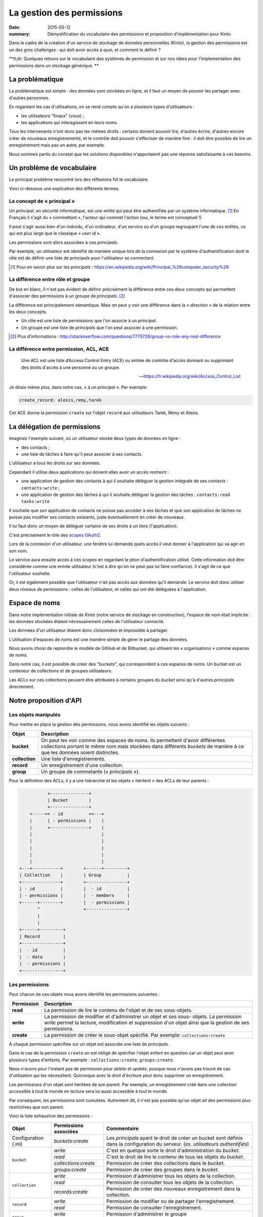 La gestion des permissions
##########################

:date: 2015-05-12
:summary: Démystification du vocabulaire des permissions et proposition d'implémentation pour Kinto

Dans le cadre de la création d'un service de stockage de données personnelles
(Kinto), la gestion des permissions est un des gros challenges : qui doit avoir
accès à quoi, et comment le définir ?

**tl;dr: Quelques retours sur le vocabulaire des systèmes de permission et sur nos
idées pour l'implementation des permissions dans un stockage générique. **

La problématique
================

La problématique est simple : des données sont stockées en ligne, et il
faut un moyen de pouvoir les partager avec d'autres personnes.

En regardant les cas d'utilisations, on se rend compte qu'on a plusieurs types
d'utilisateurs :

- les utilisateurs "finaux" (vous) ;
- les applications qui interagissent en leurs noms.

Tous les intervenants n'ont donc pas les mêmes droits : certains doivent
pouvoir lire, d'autres écrire, d'autres encore créer de nouveaux
enregistrements, et le contrôle doit pouvoir s'effectuer de manière fine : il
doit être possible de lire un enregistrement mais pas un autre, par exemple.

Nous sommes partis du constat que les solutions disponibles n'apportaient pas
une réponse satisfaisante à ces besoins.


Un problème de vocabulaire
==========================

Le principal problème rencontré lors des réflexions fût le vocabulaire.

Voici ci-dessous une explication des différents termes.


Le concept de « principal »
---------------------------

Un *principal*, en sécurité informatique, est une entité qui peut être
authentifiée par un système informatique. [#]_ En Français il s'agit
du « commettant », l'acteur qui commet l'action (oui, le terme est conceptuel !)

Il peut s'agir aussi bien d'un individu, d'un ordinateur, d'un
service ou d'un groupe regroupant l'une de ces entités, ce qui
est plus large que le classique « *user id* ».

Les permissions sont alors associées à ces *principals*.

Par exemple, un utilisateur est identifié de manière unique lors de la
connexion par le système d'authentification dont le rôle est de
définir une liste de *principals* pour l'utilisateur se connectant.

.. [#] Pour en savoir plus sur les *principals* :
       https://en.wikipedia.org/wiki/Principal_%28computer_security%29


La différence entre rôle et groupe
----------------------------------

De but en blanc, il n'est pas évident de définir précisément la
différence entre ces deux concepts qui permettent d'associer
des permissions à un groupe de *principals*. [#]_

La différence est principalement sémantique. Mais on peut y voir une
différence dans la « direction » de la relation entre les deux concepts.

- Un rôle est une liste de permissions que l'on associe à un *principal*.
- Un groupe est une liste de *principals* que l'on peut associer à une permission.

.. [#] Plus d'informations :
       http://stackoverflow.com/questions/7770728/group-vs-role-any-real-difference


La différence entre permission, ACL, ACE
----------------------------------------

.. epigraph::

  Une ACL est une liste d’Access Control Entry (ACE) ou entrée de contrôle d'accès
  donnant ou supprimant des droits d'accès à une personne ou un groupe.

  -- https://fr.wikipedia.org/wiki/Access_Control_List

Je dirais même plus, dans notre cas, « à un *principal* ». Par exemple:

.. code-block:: text

    create_record: alexis,remy,tarek

Cet ACE donne la permission ``create`` sur l'objet ``record`` aux
utilisateurs Tarek, Rémy et Alexis.


La délégation de permissions
============================

Imaginez l'exemple suivant, où un utilisateur stocke deux types de données en
ligne :

- des contacts ;
- une liste de tâches à faire qu'il peut associer à ses contacts.

L'utilisateur a tous les droits sur ses données.

Cependant il utilise deux applications qui doivent elles avoir un accès restreint :

- une application de gestion des contacts à qui il souhaite déléguer
  la gestion intégrale de ses contacts : ``contacts:write`` ;
- une application de gestion des tâches à qui il souhaite déléguer la
  gestion des tâches : ``contacts:read tasks:write``

Il souhaite que son application de contacts ne puisse pas accéder à
ses tâches et que son application de tâches ne puisse pas modifier ses
contacts existants, juste éventuellement en créer de nouveaux.

Il lui faut donc un moyen de déléguer certains de ses droits à un tiers
(l'application).

C'est précisément le rôle des `scopes OAuth2
<http://tools.ietf.org/html/rfc6749#page-23>`_.

Lors de la connexion d'un utilisateur, une fenêtre lui demande quels
accès il veut donner à l'application qui va agir en son nom.

Le service aura ensuite accès à ces *scopes* en regardant le jeton
d'authentification utilisé. Cette information doit être
considérée comme une entrée utilisateur (c'est à dire qu'on ne peut
pas lui faire confiance). Il s'agit de ce que l'utilisateur souhaite.

Or, il est également possible que l'utilisateur n'ait pas accès aux données
qu'il demande. Le service doit donc utiliser deux niveaux de permissions :
celles de l'utilisateur, et celles qui ont été déléguées à l'application.


Espace de noms
==============

Dans notre implémentation initiale de *Kinto* (notre service de stockage en
construction), l'espace de nom était implicite : les données stockées étaient
nécessairement celles de l'utilisateur connecté.

Les données d'un utilisateur étaient donc cloisonnées et impossible à partager.

L'utilisation d'espaces de noms est une manière simple de gérer le partage des données.

Nous avons choisi de reprendre le modèle de GitHub et de Bitbucket, qui
utilisent les « organisations » comme espaces de noms.

Dans notre cas, il est possible de créer des "buckets", qui correspondent à ces
espaces de noms. Un bucket est un conteneur de collections et de groupes
utilisateurs.

Les ACLs sur ces collections peuvent être attribuées à certains groupes du
*bucket* ainsi qu'à d'autres *principals* directement.


Notre proposition d'API
=======================

Les objets manipulés
--------------------

Pour mettre en place la gestion des permissions, nous avons identifié les
objets suivants :

+-----------------+---------------------------------------------------------+
| Objet           | Description                                             |
+=================+=========================================================+
| **bucket**      | On peut les voir comme des espaces de noms. Ils         |
|                 | permettent d'avoir différentes collections portant      |
|                 | le même nom mais stockées dans différents *buckets* de  |
|                 | manière à ce que les données soient distinctes.         |
+-----------------+---------------------------------------------------------+
| **collection**  | Une liste d'enregistrements.                            |
+-----------------+---------------------------------------------------------+
| **record**      | Un enregistrement d'une collection.                     |
+-----------------+---------------------------------------------------------+
| **group**       | Un groupe de commetants (« *principals* »).             |
+-----------------+---------------------------------------------------------+

Pour la définition des ACLs, il y a une hiérarchie et les objets « héritent » des
ACLs de leur parents :

.. code-block:: text

               +---------------+
               | Bucket        |
               +---------------+
        +----->+ - id          +<---+
        |      | - permissions |    |
        |      +---------------+    |
        |                           |
        |                           |
        |                           |
        |                           |
        |                           |
    +---+-----------+        +------+---------+
    | Collection    |        | Group          |
    +---------------+        +----------------+
    | - id          |        |  - id          |
    | - permissions |        |  - members     |
    +------+--------+        |  - permissions |
           ^                 +----------------+
           |
           |
    +------+---------+
    | Record         |
    +----------------+
    |  - id          |
    |  - data        |
    |  - permissions |
    +----------------+


Les permissions
---------------

Pour chacun de ces objets nous avons identifié les permissions suivantes :

+------------+-----------------------------------------+
| Permission | Description                             |
+============+=========================================+
| **read**   | La permission de lire le contenu de     |
|            | l'objet et de ses sous-objets.          |
+------------+-----------------------------------------+
| **write**  | La permission de modifier et            |
|            | d'administrer un objet et ses sous-     |
|            | objets. La permission *write* permet la |
|            | lecture, modification et suppression    |
|            | d'un objet ainsi que la gestion de ses  |
|            | permissions.                            |
+------------+-----------------------------------------+
| **create** | La permission de créer le sous-objet    |
|            | spécifié. Par exemple:                  |
|            | ``collections:create``                  |
+------------+-----------------------------------------+

À chaque permission spécifiée sur un objet est associée une liste de
*principals*.

Dans le cas de la permission ``create`` on est obligé de spécifier
l'objet enfant en question car un objet peut avoir plusieurs types
d'enfants. Par exemple : ``collections:create``, ``groups:create``.

Nous n'avons pour l'instant pas de permission pour `delete` et `update`,
puisque nous n'avons pas trouvé de cas d'utilisation qui les nécessitent.
Quiconque avec le droit d'écriture peut donc supprimer un enregistrement.

Les permissions d'un objet sont héritées de son parent. Par exemple,
un enregistrement créé dans une collection accessible à tout le monde
en lecture sera lui aussi accessible à tout le monde.

Par conséquent, les permissions sont cumulées. Autrement dit, il n'est pas
possible qu'un objet ait des permissions plus restrictives que son parent.


Voici la liste exhaustive des permissions :

+----------------+------------------------+-----------------------------------+
| Objet          | Permissions associées  | Commentaire                       |
+================+========================+===================================+
| Configuration  | `buckets:create`       | Les *principals* ayant le droit   |
| (.ini)         |                        | de créer un bucket sont définis   |
|                |                        | dans la configuration du serveur. |
|                |                        | (*ex. utilisateurs authentifiés*) |
+----------------+------------------------+-----------------------------------+
| ``bucket``     | `write`                | C'est en quelque sorte le droit   |
|                |                        | d'administration du *bucket*.     |
|                +------------------------+-----------------------------------+
|                | `read`                 | C'est le droit de lire le contenu |
|                |                        | de tous les objets du *bucket*.   |
|                +------------------------+-----------------------------------+
|                | `collections:create`   | Permission de créer des           |
|                |                        | collections dans le *bucket*.     |
|                +------------------------+-----------------------------------+
|                | `groups:create`        | Permission de créer des groupes   |
|                |                        | dans le *bucket*.                 |
+----------------+------------------------+-----------------------------------+
| ``collection`` | `write`                | Permission d'administrer tous les |
|                |                        | objets de la collection.          |
|                +------------------------+-----------------------------------+
|                | `read`                 | Permission de consulter tous les  |
|                |                        | objets de la collection.          |
|                +------------------------+-----------------------------------+
|                | `records:create`       | Permission de créer des nouveaux  |
|                |                        | enregistrement dans la collection.|
+----------------+------------------------+-----------------------------------+
| ``record``     | `write`                | Permission de modifier ou de      |
|                |                        | partager l'enregistrement.        |
|                +------------------------+-----------------------------------+
|                | `read`                 | Permission de consulter           |
|                |                        | l'enregistrement.                 |
+----------------+------------------------+-----------------------------------+
| ``group``      | `write`                | Permission d'administrer le       |
|                |                        | groupe                            |
|                +------------------------+-----------------------------------+
|                | `read`                 | Permission de consulter les       |
|                |                        | membres du groupe.                |
+----------------+------------------------+-----------------------------------+


Les « *principals* »
--------------------

Les acteurs se connectant au service de stockage peuvent s'authentifier.

Ils reçoivent alors une liste de *principals* :

- ``Everyone``: le *principal* donné à tous les acteurs (authentifiés ou pas) ;
- ``Authenticated``: le *principal* donné à tous les acteurs authentifiés ;
- un *principal* identifiant l'acteur, par exemple ``fxa:32aa95a474c984d41d395e2d0b614aa2``

Afin d'éviter les collisions d'identifiants, le *principal* de l'acteur dépend
de son type d'authentification (``system``, ``basic``, ``ipaddr``, ``hawk``,
``fxa``) et de son identifiant (unique par acteur).

En fonction du *bucket* sur lequel se passe l'action, les groupes dont
fait partie l'utilisateur sont également ajoutés à sa liste de
``principals``. ``group:moderators`` par exemple.

Ainsi, si Bob se connecte avec *Firefox Accounts* sur le *bucket*
``servicedenuages_blog`` dans lequel il fait partie du groupe
``moderators``, il aura la liste de *principals* suivante :
``Everyone, Authenticated, fxa:32aa95a474c984d41d395e2d0b614aa2, group:moderators``

Il est donc possible d'assigner une permission à Bob en utilisant l'un de
ces quatre *principals*.

.. note::

    Le *principal* ``<userid>`` dépend du *back-end* d'authentification (e.g.
    ``github:leplatrem``).


Quelques exemples
-----------------

**Blog**

+-------------------------+-------------+---------------------------------+
| Objet                   | Permissions | Principals                      |
+=========================+=============+=================================+
| ``bucket:blog``         | ``write``   | ``fxa:<blog owner id>``         |
+-------------------------+-------------+---------------------------------+
| ``collection:articles`` | ``write``   | ``group:moderators``            |
|                         +-------------+---------------------------------+
|                         | ``read``    | ``Everyone``                    |
+-------------------------+-------------+---------------------------------+
| ``record:569e28r98889`` | ``write``   | ``fxa:<co-author id>``          |
+-------------------------+-------------+---------------------------------+

**Wiki**

+-------------------------+-------------+---------------------------------+
| Object                  | Permissions | Principals                      |
+=========================+=============+=================================+
| ``bucket:wiki``         | ``write``   | ``fxa:<wiki administrator id>`` |
+-------------------------+-------------+---------------------------------+
| ``collection:articles`` | ``write``   | ``Authenticated``               |
|                         +-------------+---------------------------------+
|                         | ``read``    | ``Everyone``                    |
+-------------------------+-------------+---------------------------------+

**Sondages**

+-------------------------+-----------------------+--------------------------+
| Objet                   | Permissions           | Principals               |
+=========================+=======================+==========================+
| ``bucket:poll``         | ``write``             | ``fxa:<admin id>``       |
|                         +-----------------------+--------------------------+
|                         | ``collection:create`` | ``Authenticated``        |
+-------------------------+-----------------------+--------------------------+
| ``collection:<poll id>``| ``write``             | ``fxa:<poll author id>`` |
|                         +-----------------------+--------------------------+
|                         | ``record:create``     | ``Everyone``             |
+-------------------------+-----------------------+--------------------------+

**Cartes colaboratives**

+-------------------------+-----------------------+--------------------------+
| Objet                   | Permissions           | Principals               |
+=========================+=======================+==========================+
| ``bucket:maps``         | ``write``             | ``fxa:<admin id>``       |
|                         +-----------------------+--------------------------+
|                         | ``collection:create`` | ``Authenticated``        |
+-------------------------+-----------------------+--------------------------+
| ``collection:<map id>`` | ``write``             | ``fxa:<map author id>``  |
|                         +-----------------------+--------------------------+
|                         | ``read``              | ``Everyone``             |
+-------------------------+-----------------------+--------------------------+
| ``record:<record id>``  | ``write``             | ``fxa:<maintainer id>``  |
|                         |                       | (*ex. event staff member |
|                         |                       | maintaining venues*)     |
+-------------------------+-----------------------+--------------------------+

**Plateformes**

Bien sûr, il y a plusieurs façons de modéliser les cas d'utilisation typiques.
Par exemple, on peut imaginer une plateforme de wikis (à la wikia.com), où les
wikis sont privés par défaut et certaines pages peuvent être rendues publiques :

+-------------------------+-----------------------+-----------------------------+
| Objet                   | Permissions           | Principals                  |
+=========================+=======================+=============================+
| ``bucket:freewiki``     | ``write``             |``fxa:<administrator id>``   |
|                         +-----------------------+-----------------------------+
|                         | ``collection:create`` | ``Authenticated``           |
|                         +-----------------------+-----------------------------+
|                         | ``group:create``      | ``Authenticated``           |
+-------------------------+-----------------------+-----------------------------+
| ``collection:<wiki id>``| ``write``             | ``fxa:<wiki owner id>``,    |
|                         |                       | ``group:<editors id>``      |
|                         +-----------------------+-----------------------------+
|                         | ``read``              | ``group:<readers id>``      |
+-------------------------+-----------------------+-----------------------------+
| ``record:<page id>``    | ``read``              | ``Everyone``                |
+-------------------------+-----------------------+-----------------------------+



L'API HTTP
----------

Lors de la création d'un objet, l'utilisateur se voit
attribué la permission ``write`` sur l'objet :

.. code-block:: http

    PUT /v1/buckets/servicedenuages_blog HTTP/1.1
    Authorization: Bearer 0b9c2625dc21ef05f6ad4ddf47c5f203837aa32ca42fced54c2625dc21efac32
    Accept: application/json

    HTTP/1.1 201 Created
    Content-Type: application/json; charset=utf-8

    {
        "id": "servicedenuages_blog",
        "permissions": {
            "write": ["fxa:49d02d55ad10973b7b9d0dc9eba7fdf0"]
        }
    }

Il est possible d'ajouter des permissions à l'aide de ``PATCH`` :

.. code-block:: http

    PATCH /v1/buckets/servicedenuages_blog/collections/articles HTTP/1.1
    Authorization: Bearer 0b9c2625dc21ef05f6ad4ddf47c5f203837aa32ca42fced54c2625dc21efac32
    Accept: application/json

    {
        "permissions": {
            "read": ["+system.Everyone"]
        }
    }

    HTTP/1.1 201 Created
    Content-Type: application/json; charset=utf-8

    {
        "id": "servicedenuages_blog",
        "permissions": {
            "read": ["system.Everyone"]
        }
    }

Pour le ``PATCH`` nous utilisons la syntaxe préfixée par un ``+`` ou
par un ``-`` pour ajouter ou enlever des *principals* sur un ACL.

Il est également possible de faire un ``PUT`` pour réinitialiser les ACLs,
sachant que le ``PUT`` va ajouter l'utilisateur courant à la
liste automatiquement mais qu'il pourra se retirer avec un ``PATCH``.
Ajouter l'utilisateur courant permet d'éviter les situations où plus
personne n'a accès aux données.


.. note::

    La permission ``create`` est valable pour ``POST`` mais aussi pour ``PUT``
    lorsque l'enregistrement n'existe pas.


Le cas spécifique des données utilisateurs
------------------------------------------

Une des fonctionnalités actuelles de *Kinto* est de pouvoir gérer des
collections d'enregistrements par utilisateur.

Sous *\*nix* il est possible, pour une
application, de sauvegarder la configuration de l'utilisateur courant
dans son dossier personnel sans se soucier de l'emplacement sur
le disque en utilisant ``~/``.

Dans notre cas si une application souhaite sauvegarder les contacts d'un
utilisateur, elle peut utiliser le raccourci ``~`` pour faire référence au
*bucket* **personnel** de l'utilisateur : ``/buckets/~/collections/contacts``

Cette URL retournera le code ``HTTP 307`` vers le *bucket* de l'utilisateur courant :

.. code-block:: http

    POST /v1/buckets/~/collections/contacts/records HTTP/1.1

    {
       "name": "Rémy",
       "emails": ["remy@example.com"],
       "phones": ["+330820800800"]
    }

    HTTP/1.1 307 Temporary Redirect
    Location: /v1/buckets/fxa:49d02d55ad10973b7b9d0dc9eba7fdf0/collections/contacts/records

Ainsi il est tout à fait possible à Alice de partager ses contacts
avec Bob. Il lui suffit pour cela de donner la permission ``read`` à
Bob sur sa collection et de donner l'URL complète
``/v1/buckets/fxa:49d02d55ad10973b7b9d0dc9eba7fdf0/collections/contacts/records``
à Bob.


La délégation des permissions
-----------------------------

Dans le cas de *Kinto*, nous avons défini un format pour restreindre les
permissions via les scopes OAuth2:
``storage:<bucket_id>:<collection_id>:<permissions_list>``.

Ainsi, si on reprend l'exemple précédent de la liste de tâches, il est possible pour
Bob de créer un token OAuth spécifique avec les *scopes* suivants :
``profile storage:todolist:tasks:write storage:~:contacts:read+records:create``

Donc, bien que Bob a la permission ``write`` sur ses contacts,
l'application utilisant ce token pourra uniquement lire les contacts
existants et en ajouter de nouveaux.

Une partie de la complexité est donc de réussir à présenter ces *scopes* de
manière lisible à l'utilisateur, afin qu'il choisisse quelles permissions
donner aux applications qui agissent en son nom.

Voilà où nous en sommes de notre réflexion !

Si vous avez des choses à ajouter, des points de désaccord ou autres
réflexions, n'hésitez pas à nous interrompre pendant qu'il est encore temps !
